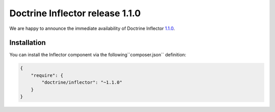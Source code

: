 Doctrine Inflector release 1.1.0
================================

We are happy to announce the immediate availability of Doctrine Inflector
`1.1.0 <https://github.com/doctrine/inflector/releases/tag/v1.1.0>`__.

Installation
~~~~~~~~~~~~

You can install the Inflector component via the following``composer.json`` definition:

.. code-block:: json

  {
      "require": {
          "doctrine/inflector": "~1.1.0"
      }
  }

.. author:: Marco Pivetta <ocramius@gmail.com>
.. categories:: none
.. tags:: none
.. comments::
